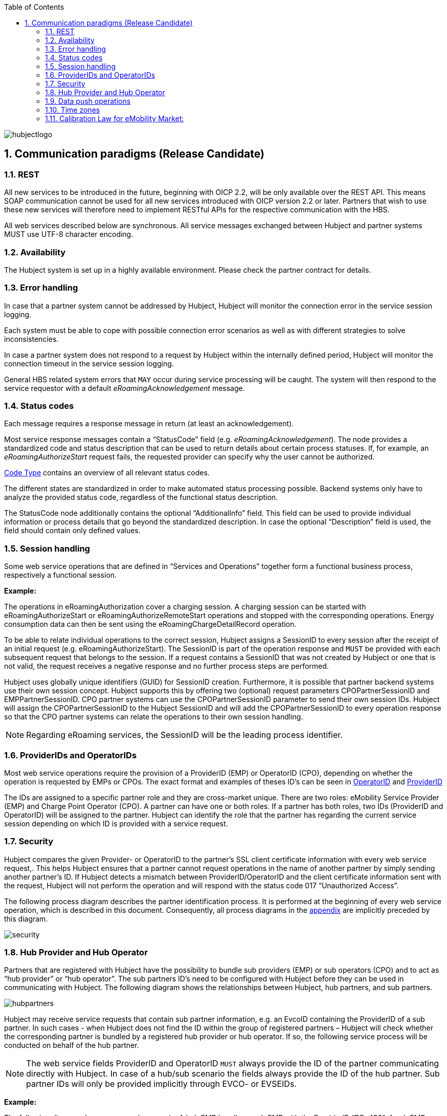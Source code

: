 :toc:

image::images/hubjectlogo.png[float="right", align="right"]

:numbered:

[[communications_paradigms]]
== Communication paradigms (Release Candidate)

[[rest]]
=== REST

All new services to be introduced in the future, beginning with OICP 2.2, will be only available over the REST API. This means SOAP communication cannot be used for all new services introduced with OICP version 2.2 or later. Partners that wish to use these new services will therefore need to implement RESTful APIs for the respective communication with the HBS.

All web services described below are synchronous.  All service messages exchanged between Hubject and partner systems MUST use UTF-8 character encoding.

[[availability]]
===	Availability
The Hubject system is set up in a highly available environment. Please check the partner contract for details.
[[error_handling]]
=== Error handling

In case that a partner system cannot be addressed by Hubject, Hubject will monitor the connection error in the service session logging.

Each system must be able to cope with possible connection error scenarios as well as with different strategies to solve inconsistencies.

In case a partner system does not respond to a request by Hubject within the internally defined period, Hubject will monitor the connection timeout in the service session logging.

General HBS related system errors that `MAY` occur during service processing will be caught. The system will then respond to the service requestor with a default _eRoamingAcknowledgement_ message.

[[status_codes]]
=== Status codes
Each message requires a response message in return (at least an acknowledgement).

Most service response messages contain a “StatusCode” field (e.g. _eRoamingAcknowledgement_). The node provides a standardized code and status description that can be used to return details about certain process statuses. If, for example, an _eRoamingAuthorizeStart_ request fails, the requested provider can specify why the user cannot be authorized.

<<Data_Types.adoc#CodeType,Code Type>> contains an overview of all relevant status codes.

The different states are standardized in order to make automated status processing possible. Backend systems only have to analyze the provided status code, regardless of the functional status description.

The StatusCode node additionally contains the optional “AdditionalInfo” field. This field can be used to provide individual information or process details that go beyond the standardized description. In case the optional “Description” field is used, the field should contain only defined values.

[[session_handling]]
=== Session handling
Some web service operations that are defined in “Services and Operations” together form a functional business process, respectively a functional session.

*Example:*

The operations in eRoamingAuthorization cover a charging session. A charging session can be started with eRoamingAuthorizeStart or eRoamingAuthorizeRemoteStart operations and stopped with the corresponding operations. Energy consumption data can then be sent using the eRoamingChargeDetailRecord operation.

To be able to relate individual operations to the correct session, Hubject assigns a SessionID to every session after the receipt of an initial request (e.g. eRoamingAuthorizeStart). The SessionID is part of the operation response and `MUST` be provided with each subsequent request that belongs to the session. If a request contains a SessionID that was not created by Hubject or one that is not valid, the request receives a negative response and no further process steps are performed.

Hubject uses globally unique identifiers (GUID) for SessionID creation. Furthermore, it is possible that partner backend systems use their own session concept. Hubject supports this by offering two (optional) request parameters CPOPartnerSessionID and EMPPartnerSessionID. CPO partner systems can use the CPOPartnerSessionID parameter to send their own session IDs. Hubject will assign the CPOPartnerSessionID to the Hubject SessionID and will add the CPOPartnerSessionID to every operation response so that the CPO partner systems can relate the operations to their own session handling.

NOTE: Regarding eRoaming services, the SessionID will be the leading process identifier.

[[provider_and_operator_ids]]
=== ProviderIDs and OperatorIDs

Most web service operations require the provision of a ProviderID (EMP) or OperatorID (CPO), depending on whether the operation is requested by EMPs or CPOs. The exact format and examples of theses ID’s can be seen in <<Data_Types.adoc#OperatorIDType,OperatorID>> and <<Data_Types.adoc#ProviderIDType,ProviderID>>

The IDs are assigned to a specific partner role and they are cross-market unique. There are two roles: eMobility Service Provider (EMP) and Charge Point Operator (CPO). A partner can have one or both roles. If a partner has both roles, two IDs (ProviderID and OperatorID) will be assigned to the partner. Hubject can identify the role that the partner has regarding the current service session depending on which ID is provided with a service request.

[[Security]]
=== Security

Hubject compares the given Provider- or OperatorID to the partner’s SSL client certificate information with every web service request,. This helps Hubject ensures that a partner cannot request operations in the name of another partner by simply sending another partner’s ID. If Hubject detects a mismatch between ProviderID/OperatorID and the client certificate information sent with the request, Hubject will not perform the operation and will respond with the status code 017 “Unauthorized Access”.

The following process diagram describes the partner identification process. It is performed at the beginning of every web service operation, which is described in this document. Consequently, all process diagrams in the <<04_Appendix.asciidoc,appendix>> are implicitly preceded by this diagram.

image::images/security.png[]

[[hub_provider_and_operator]]
=== Hub Provider and Hub Operator

Partners that are registered with Hubject have the possibility to bundle sub providers (EMP) or sub operators (CPO) and to act as “hub provider” or “hub operator”. The sub partners ID’s need to be configured with Hubject before they can be used in communicating with Hubject. The following diagram shows the relationships between Hubject, hub partners, and sub partners.

image::images/hubpartners.png[]

Hubject may receive service requests that contain sub partner information, e.g. an EvcoID containing the ProviderID of a sub partner. In such cases - when Hubject does not find the ID within the group of registered partners – Hubject will check whether the corresponding partner is bundled by a registered hub provider or hub operator. If so, the following service process will be conducted on behalf of the hub partner.

NOTE: The web service fields ProviderID and OperatorID `MUST` always provide the ID of the partner communicating directly with Hubject. In case of a hub/sub scenario the fields always provide the ID of the hub partner. Sub partner IDs will only be provided implicitly through EVCO- or EVSEIDs.

*Example:*

The following diagram shows an example scenario. A hub EMP bundles a sub EMP with the ProviderID “DE*456”. A sub EMP customer wants to charge a vehicle at a CPO’s charging station. The customer identifies themselves via an EvcoID that contains the sub EMP’s ProviderID “DE*456”. Hubject cannot identify “DE*456” within the pool of EMPs that are registered with Hubject. Consequently, Hubject checks whether “DE*456” is bundled by a registered EMP. Hubject identifies the hub EMP and continues the process on behalf of the hub EMP. This means that e.g. an online authorization request or the forwarding of a charge detail record request will be sent to the hub EMP.

In case you are operating charging stations in different countries, please make sure each EVSE is equipped with the correct country code and the corresponding Operator ID. This Operator ID has to be either a sub-operator ID or your main ID.

image::images/hubpartnerdiagram.png[]

[[data_push_operations]]
=== Data push operations

Hubject offers different operations that allow partners to upload (push) data, e.g. upload of EVSE data by CPOs.

In order to guarantee data consistency, data push requests that address the same operation `MUST` always be processed sequentially. They `MUST` never be executed in parallel. This means that a partner system `MUST` always wait for the Hubject system’s operation response before initiating the next request.

The reason for this is that push requests, which are sent in parallel, are also processed in parallel by Hubject. Thus, different requests may overtake each other and change their sequence before Hubject stores the data. This could lead to unintended data conditions.

*Example:*

A CPO sends an EVSE full load with several hundred EVSE records. Shortly after that, the same CPO sends an EVSE full load with only one EVSE record. From the CPO’s point of view, the second request should overwrite the first, resulting in only one valid EVSE record. However, the second (small) request will overtake the first (big) request. This results in the big request overwriting the small one and with it several hundred valid EVSE records on the Hubject system.

[[time_zones]]
=== Time zones

The time needs to be delivered in the format “complete date plus hours, minutes and seconds” referring to ISO 8601:1988 (E), with a time zone offset in hours and minutes. A time zone offset of "+hh:mm" indicates that the date/time uses a local time zone which is "hh" hours and "mm" minutes ahead of UTC. A time zone offset of "-hh:mm" indicates that the date/time uses a local time zone which is "hh" hours and "mm" minutes behind UTC.
`YYYY-MM-DDThh:mm:ssTZD` *e.g. “2014-02-01T15:45:00+02:00”*

where: ::

|====
|YYYY|four-digit year
|MM | two-digit month (01=January, etc.)
|DD | two-digit day of month (01 through 31)T 	,separator
|hh | two digits of hour (00 through 23) (am/pm NOT allowed)
|mm | two digits of minute (00 through 59)
|ss | two digits of second (00 through 59)
|TZD| time zone designator (+hh:mm or -hh:mm)
|====

Messages that are sent to Hubject and that Hubject directly forwards to another partner (e.g. eRoamingChargeDetailRecord from CPO to EMP) will not be changed by Hubject (including time zone specifics).

It is mandatory for CPO’s to provide date/time values including a time zone offset which refers to the charge point location due to the need for time based charging fees.

In the OICP 2.3, the HBS will store all date/time values in their original form. Also, the original Date/Time values as received and stored by the HBS will be provided in the response to requests from partner systems.

[[CalibrationLawforeMobilityMarket]]
=== Calibration Law for eMobility Market:

This topic is specifically important for Partners who are operating inside Germany. Calibration Law is applicable to both CPO and EMP.

This Calibration Law simply states that Customer of EMP should be able to verify the charging sessions with the help of encrypted data generated by hardware of charging station (basically Smart Energy Meter). There are few exceptional cases where this Calibration Law is not applicable.

There are three objectives of introducing this chapter in this revision of OICP

. 	As a roaming platform we should give possibility for CPOs to transfer the Calibration Law relevant data (Separate fields for various parameter) for charging session to EMPs.
.	EMPs should be able to first know if the charging station (mainly EVSEID) can generate / store / share the Calibration Law compliant data. This data can be provided as a part of POI data. This will help EMPs to create appropriate B2C pricing and logic for creating appropriate invoices. Refer EVSE Data section.
.	Long term solution for EMPs should be to automate the pre-checking of Calibration Law relevant data for charging session. This can be easily achieved if EMP has all the Calibration Law relevant data available in Charge Detail Record as separate fields. This will eventually provide a more transparent way of transmitting the data from CPOs to EMPs. Currently with older revision of OICP, CPOs are providing this data in the form of url in Charge Detail Record as “Metering Signature” field. Refer CDR section.

